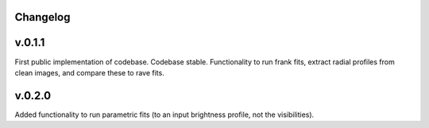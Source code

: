 .. :history:

Changelog
+++++++++

v.0.1.1
+++++++
First public implementation of codebase. Codebase stable. Functionality to run 
frank fits, extract radial profiles from clean images, and compare these to 
rave fits.

v.0.2.0
+++++++
Added functionality to run parametric fits (to an input brightness profile, 
not the visibilities).